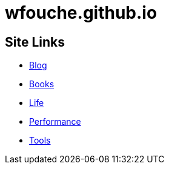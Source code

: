 = wfouche.github.io

== Site Links

* http://wfouche.github.io/Blog[Blog]
* http://wfouche.github.io/Books[Books]
* http://wfouche.github.io/Life[Life]
* http://wfouche.github.io/Performance[Performance]
* http://wfouche.github.io/Tools[Tools]
